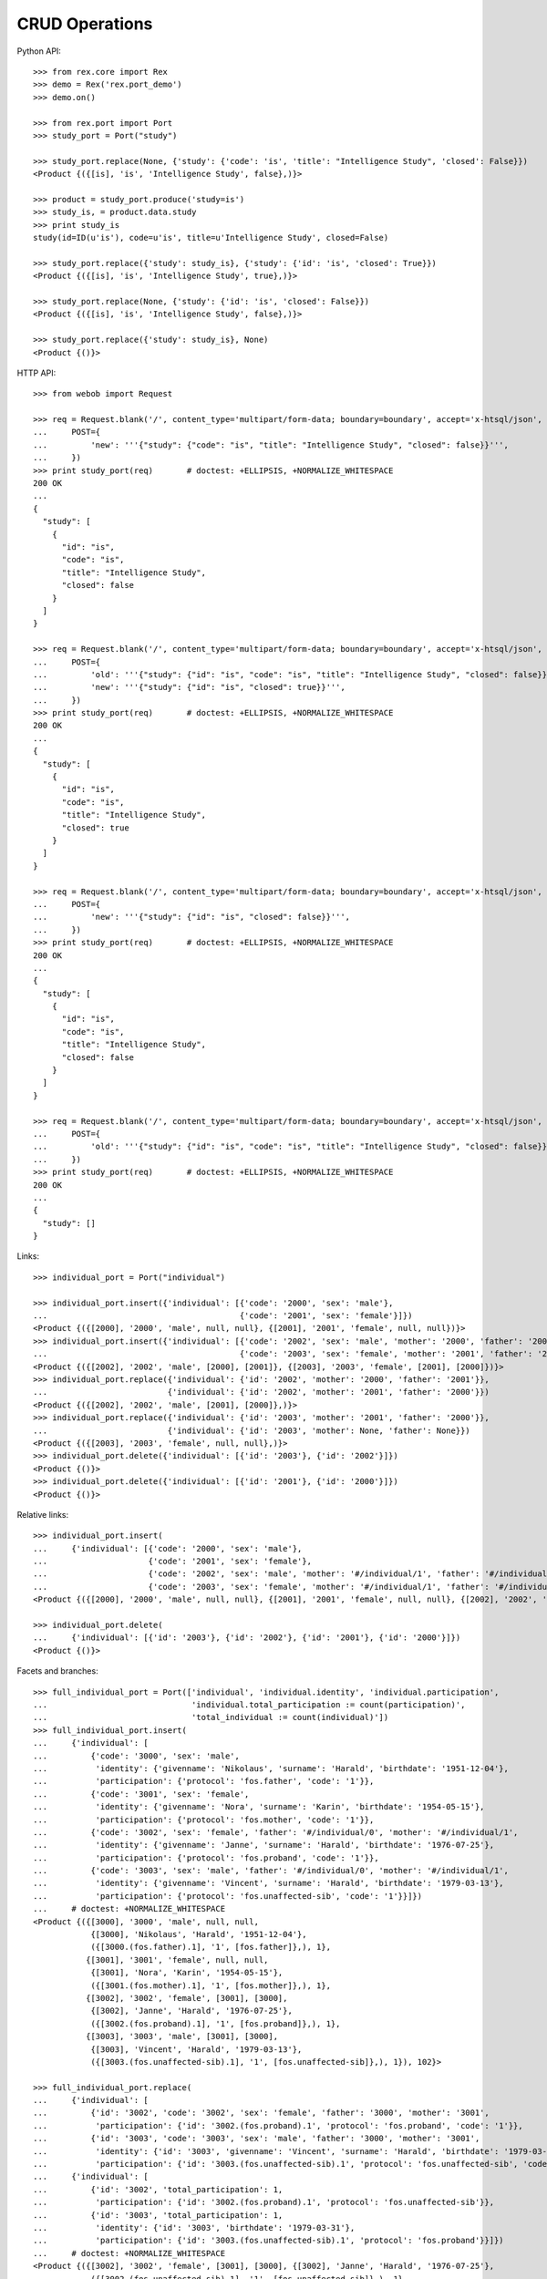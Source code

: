 
*******************
  CRUD Operations
*******************

Python API::

    >>> from rex.core import Rex
    >>> demo = Rex('rex.port_demo')
    >>> demo.on()

    >>> from rex.port import Port
    >>> study_port = Port("study")

    >>> study_port.replace(None, {'study': {'code': 'is', 'title': "Intelligence Study", 'closed': False}})
    <Product {({[is], 'is', 'Intelligence Study', false},)}>

    >>> product = study_port.produce('study=is')
    >>> study_is, = product.data.study
    >>> print study_is
    study(id=ID(u'is'), code=u'is', title=u'Intelligence Study', closed=False)

    >>> study_port.replace({'study': study_is}, {'study': {'id': 'is', 'closed': True}})
    <Product {({[is], 'is', 'Intelligence Study', true},)}>

    >>> study_port.replace(None, {'study': {'id': 'is', 'closed': False}})
    <Product {({[is], 'is', 'Intelligence Study', false},)}>

    >>> study_port.replace({'study': study_is}, None)
    <Product {()}>

HTTP API::

    >>> from webob import Request

    >>> req = Request.blank('/', content_type='multipart/form-data; boundary=boundary', accept='x-htsql/json',
    ...     POST={
    ...         'new': '''{"study": {"code": "is", "title": "Intelligence Study", "closed": false}}''',
    ...     })
    >>> print study_port(req)       # doctest: +ELLIPSIS, +NORMALIZE_WHITESPACE
    200 OK
    ...
    {
      "study": [
        {
          "id": "is",
          "code": "is",
          "title": "Intelligence Study",
          "closed": false
        }
      ]
    }

    >>> req = Request.blank('/', content_type='multipart/form-data; boundary=boundary', accept='x-htsql/json',
    ...     POST={
    ...         'old': '''{"study": {"id": "is", "code": "is", "title": "Intelligence Study", "closed": false}}''',
    ...         'new': '''{"study": {"id": "is", "closed": true}}''',
    ...     })
    >>> print study_port(req)       # doctest: +ELLIPSIS, +NORMALIZE_WHITESPACE
    200 OK
    ...
    {
      "study": [
        {
          "id": "is",
          "code": "is",
          "title": "Intelligence Study",
          "closed": true
        }
      ]
    }

    >>> req = Request.blank('/', content_type='multipart/form-data; boundary=boundary', accept='x-htsql/json',
    ...     POST={
    ...         'new': '''{"study": {"id": "is", "closed": false}}''',
    ...     })
    >>> print study_port(req)       # doctest: +ELLIPSIS, +NORMALIZE_WHITESPACE
    200 OK
    ...
    {
      "study": [
        {
          "id": "is",
          "code": "is",
          "title": "Intelligence Study",
          "closed": false
        }
      ]
    }

    >>> req = Request.blank('/', content_type='multipart/form-data; boundary=boundary', accept='x-htsql/json',
    ...     POST={
    ...         'old': '''{"study": {"id": "is", "code": "is", "title": "Intelligence Study", "closed": false}}''',
    ...     })
    >>> print study_port(req)       # doctest: +ELLIPSIS, +NORMALIZE_WHITESPACE
    200 OK
    ...
    {
      "study": []
    }

Links::

    >>> individual_port = Port("individual")

    >>> individual_port.insert({'individual': [{'code': '2000', 'sex': 'male'},
    ...                                        {'code': '2001', 'sex': 'female'}]})
    <Product {({[2000], '2000', 'male', null, null}, {[2001], '2001', 'female', null, null})}>
    >>> individual_port.insert({'individual': [{'code': '2002', 'sex': 'male', 'mother': '2000', 'father': '2001'},
    ...                                        {'code': '2003', 'sex': 'female', 'mother': '2001', 'father': '2000'}]})
    <Product {({[2002], '2002', 'male', [2000], [2001]}, {[2003], '2003', 'female', [2001], [2000]})}>
    >>> individual_port.replace({'individual': {'id': '2002', 'mother': '2000', 'father': '2001'}},
    ...                         {'individual': {'id': '2002', 'mother': '2001', 'father': '2000'}})
    <Product {({[2002], '2002', 'male', [2001], [2000]},)}>
    >>> individual_port.replace({'individual': {'id': '2003', 'mother': '2001', 'father': '2000'}},
    ...                         {'individual': {'id': '2003', 'mother': None, 'father': None}})
    <Product {({[2003], '2003', 'female', null, null},)}>
    >>> individual_port.delete({'individual': [{'id': '2003'}, {'id': '2002'}]})
    <Product {()}>
    >>> individual_port.delete({'individual': [{'id': '2001'}, {'id': '2000'}]})
    <Product {()}>

Relative links::

    >>> individual_port.insert(
    ...     {'individual': [{'code': '2000', 'sex': 'male'},
    ...                     {'code': '2001', 'sex': 'female'},
    ...                     {'code': '2002', 'sex': 'male', 'mother': '#/individual/1', 'father': '#/individual/0'},
    ...                     {'code': '2003', 'sex': 'female', 'mother': '#/individual/1', 'father': '#/individual/0'}]})
    <Product {({[2000], '2000', 'male', null, null}, {[2001], '2001', 'female', null, null}, {[2002], '2002', 'male', [2001], [2000]}, {[2003], '2003', 'female', [2001], [2000]})}>

    >>> individual_port.delete(
    ...     {'individual': [{'id': '2003'}, {'id': '2002'}, {'id': '2001'}, {'id': '2000'}]})
    <Product {()}>

Facets and branches::

    >>> full_individual_port = Port(['individual', 'individual.identity', 'individual.participation',
    ...                              'individual.total_participation := count(participation)',
    ...                              'total_individual := count(individual)'])
    >>> full_individual_port.insert(
    ...     {'individual': [
    ...         {'code': '3000', 'sex': 'male',
    ...          'identity': {'givenname': 'Nikolaus', 'surname': 'Harald', 'birthdate': '1951-12-04'},
    ...          'participation': {'protocol': 'fos.father', 'code': '1'}},
    ...         {'code': '3001', 'sex': 'female',
    ...          'identity': {'givenname': 'Nora', 'surname': 'Karin', 'birthdate': '1954-05-15'},
    ...          'participation': {'protocol': 'fos.mother', 'code': '1'}},
    ...         {'code': '3002', 'sex': 'female', 'father': '#/individual/0', 'mother': '#/individual/1',
    ...          'identity': {'givenname': 'Janne', 'surname': 'Harald', 'birthdate': '1976-07-25'},
    ...          'participation': {'protocol': 'fos.proband', 'code': '1'}},
    ...         {'code': '3003', 'sex': 'male', 'father': '#/individual/0', 'mother': '#/individual/1',
    ...          'identity': {'givenname': 'Vincent', 'surname': 'Harald', 'birthdate': '1979-03-13'},
    ...          'participation': {'protocol': 'fos.unaffected-sib', 'code': '1'}}]})
    ...     # doctest: +NORMALIZE_WHITESPACE
    <Product {({[3000], '3000', 'male', null, null,
                {[3000], 'Nikolaus', 'Harald', '1951-12-04'},
                ({[3000.(fos.father).1], '1', [fos.father]},), 1},
               {[3001], '3001', 'female', null, null,
                {[3001], 'Nora', 'Karin', '1954-05-15'},
                ({[3001.(fos.mother).1], '1', [fos.mother]},), 1},
               {[3002], '3002', 'female', [3001], [3000],
                {[3002], 'Janne', 'Harald', '1976-07-25'},
                ({[3002.(fos.proband).1], '1', [fos.proband]},), 1},
               {[3003], '3003', 'male', [3001], [3000],
                {[3003], 'Vincent', 'Harald', '1979-03-13'},
                ({[3003.(fos.unaffected-sib).1], '1', [fos.unaffected-sib]},), 1}), 102}>

    >>> full_individual_port.replace(
    ...     {'individual': [
    ...         {'id': '3002', 'code': '3002', 'sex': 'female', 'father': '3000', 'mother': '3001',
    ...          'participation': {'id': '3002.(fos.proband).1', 'protocol': 'fos.proband', 'code': '1'}},
    ...         {'id': '3003', 'code': '3003', 'sex': 'male', 'father': '3000', 'mother': '3001',
    ...          'identity': {'id': '3003', 'givenname': 'Vincent', 'surname': 'Harald', 'birthdate': '1979-03-13'},
    ...          'participation': {'id': '3003.(fos.unaffected-sib).1', 'protocol': 'fos.unaffected-sib', 'code': '1'}}]},
    ...     {'individual': [
    ...         {'id': '3002', 'total_participation': 1,
    ...          'participation': {'id': '3002.(fos.proband).1', 'protocol': 'fos.unaffected-sib'}},
    ...         {'id': '3003', 'total_participation': 1,
    ...          'identity': {'id': '3003', 'birthdate': '1979-03-31'},
    ...          'participation': {'id': '3003.(fos.unaffected-sib).1', 'protocol': 'fos.proband'}}]})
    ...     # doctest: +NORMALIZE_WHITESPACE
    <Product {({[3002], '3002', 'female', [3001], [3000], {[3002], 'Janne', 'Harald', '1976-07-25'},
                ({[3002.(fos.unaffected-sib).1], '1', [fos.unaffected-sib]},), 1},
               {[3003], '3003', 'male', [3001], [3000], {[3003], 'Vincent', 'Harald', '1979-03-31'},
                ({[3003.(fos.proband).1], '1', [fos.proband]},), 1}), 102}>

    >>> full_individual_port.produce(
    ...     ('individual', ['3000', '3001', '3002', '3003']))   # doctest: +ELLIPSIS, +NORMALIZE_WHITESPACE
    <Product {(...
               {[3003], '3003', 'male', [3001], [3000],
                {[3003], 'Vincent', 'Harald', '1979-03-31'},
                ({[3003.(fos.proband).1], '1', [fos.proband]},), 1}), 102}>

    >>> full_individual_port.delete(
    ...     {'individual': [{'id': '3003'}, {'id': '3002'}, {'id': '3001'}, {'id': '3000'}]})
    <Product {(), 98}>


